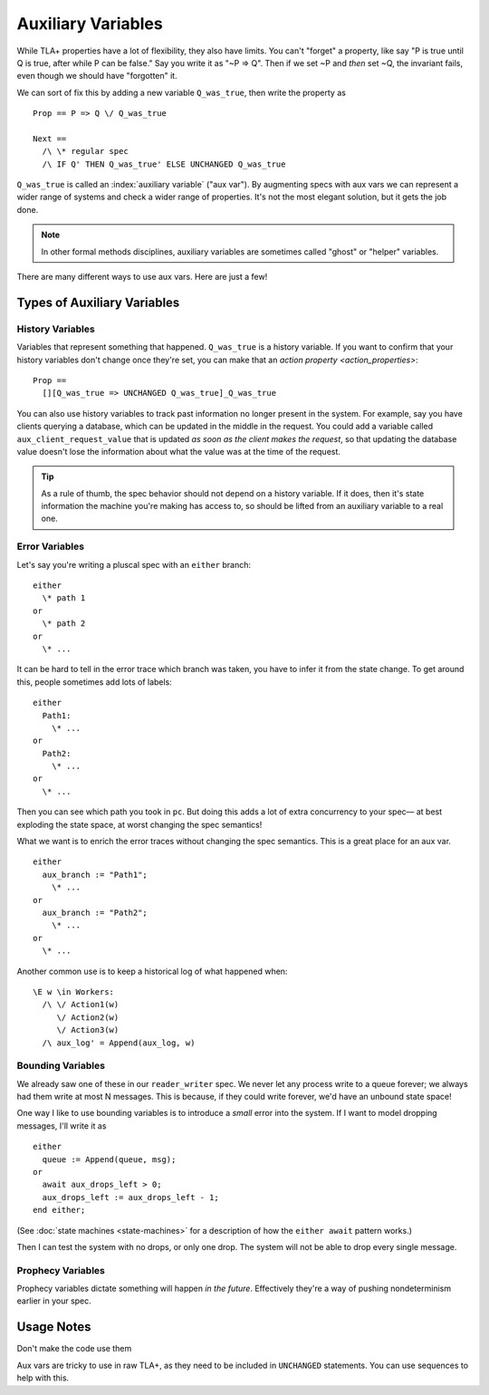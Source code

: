 .. _topic_aux_vars:

#####################
Auxiliary Variables
#####################


While TLA+ properties have a lot of flexibility, they also have limits. You can't "forget" a property, like say "P is true until Q is true, after while P can be false." Say you write it as "~P => Q". Then if we set ~P and *then* set ~Q, the invariant fails, even though we should have "forgotten" it. 

We can sort of fix this by adding a new variable ``Q_was_true``, then write the property as

::
  
  Prop == P => Q \/ Q_was_true

  Next ==
    /\ \* regular spec
    /\ IF Q' THEN Q_was_true' ELSE UNCHANGED Q_was_true

``Q_was_true`` is called an :index:`auxiliary variable` ("aux var"). By augmenting specs with aux vars we can represent a wider range of systems and check a wider range of properties. It's not the most elegant solution, but it gets the job done.

.. note:: In other formal methods disciplines, auxiliary variables are sometimes called "ghost" or "helper" variables.

There are many different ways to use aux vars. Here are just a few!

Types of Auxiliary Variables
=============================

History Variables
-----------------

Variables that represent something that happened. ``Q_was_true`` is a history variable. If you want to confirm that your history variables don't change once they're set, you can make that an `action property <action_properties>`:

::

  Prop ==
    [][Q_was_true => UNCHANGED Q_was_true]_Q_was_true

You can also use history variables to track past information no longer present in the system. For example, say you have clients querying a database, which can be updated in the middle in the request. You could add a variable called ``aux_client_request_value`` that is updated *as soon as the client makes the request*, so that updating the database value doesn't lose the information about what the value was at the time of the request.


.. message pool, seen messages
.. todo:: Pull the example from Dekker

.. tip:: As a rule of thumb, the spec behavior should not depend on a history variable. If it does, then it's state information the machine you're making has access to, so should be lifted from an auxiliary variable to a real one.

Error Variables
----------------

Let's say you're writing a pluscal spec with an ``either`` branch::

  either
    \* path 1
  or
    \* path 2
  or
    \* ...

It can be hard to tell in the error trace which branch was taken, you have to infer it from the state change. To get around this, people sometimes add lots of labels::

  either
    Path1:
      \* ...
  or
    Path2:
      \* ...
  or
    \* ...

Then you can see which path you took in ``pc``. But doing this adds a lot of extra concurrency to your spec— at best exploding the state space, at worst changing the spec semantics!

What we want is to enrich the error traces without changing the spec semantics. This is a great place for an aux var.

::

  either
    aux_branch := "Path1";
      \* ...
  or
    aux_branch := "Path2";
      \* ...
  or
    \* ...

Another common use is to keep a historical log of what happened when::

  \E w \in Workers:
    /\ \/ Action1(w)
       \/ Action2(w)
       \/ Action3(w)
    /\ aux_log' = Append(aux_log, w)

.. seealso::

  `ALIAS <ALIAS>`
    If you just want to compute something directly from the state.

Bounding Variables
---------------------

We already saw one of these in our ``reader_writer`` spec. We never let any process write to a queue forever; we always had them write at most N messages. This is because, if they could write forever, we'd have an unbound state space!

One way I like to use bounding variables is to introduce a *small* error into the system. If I want to model dropping messages, I'll write it as

::

  either
    queue := Append(queue, msg);
  or
    await aux_drops_left > 0;
    aux_drops_left := aux_drops_left - 1;
  end either;

(See :doc:`state machines <state-machines>` for a description of how the ``either await`` pattern works.)

Then I can test the system with no drops, or only one drop. The system will not be able to drop every single message.

Prophecy Variables
---------------------

Prophecy variables dictate something will happen *in the future*. Effectively they're a way of pushing nondeterminism earlier in your spec. 

.. todo:: Give example


.. prophecy variables, reduce nondeterminism

  Example call will fail

  Very rare, mostly used for refinements
  if aux_proph_will_receipt then


.. todo:: Economy variables

Usage Notes
===============

Don't make the code use them

Aux vars are tricky to use in raw TLA+, as they need to be included in ``UNCHANGED`` statements.  You can use sequences to help with this. 




